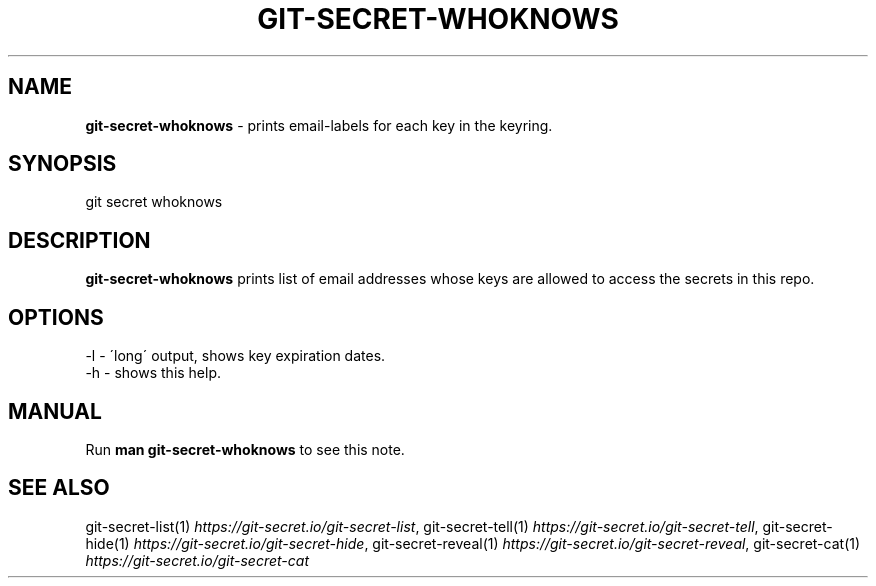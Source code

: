.\" generated with Ronn/v0.7.3
.\" http://github.com/rtomayko/ronn/tree/0.7.3
.
.TH "GIT\-SECRET\-WHOKNOWS" "1" "April 2022" "sobolevn" "git-secret 0.5.0-alpha1"
.
.SH "NAME"
\fBgit\-secret\-whoknows\fR \- prints email\-labels for each key in the keyring\.
.
.SH "SYNOPSIS"
.
.nf

git secret whoknows
.
.fi
.
.SH "DESCRIPTION"
\fBgit\-secret\-whoknows\fR prints list of email addresses whose keys are allowed to access the secrets in this repo\.
.
.SH "OPTIONS"
.
.nf

\-l  \- \'long\' output, shows key expiration dates\.
\-h  \- shows this help\.
.
.fi
.
.SH "MANUAL"
Run \fBman git\-secret\-whoknows\fR to see this note\.
.
.SH "SEE ALSO"
git\-secret\-list(1) \fIhttps://git\-secret\.io/git\-secret\-list\fR, git\-secret\-tell(1) \fIhttps://git\-secret\.io/git\-secret\-tell\fR, git\-secret\-hide(1) \fIhttps://git\-secret\.io/git\-secret\-hide\fR, git\-secret\-reveal(1) \fIhttps://git\-secret\.io/git\-secret\-reveal\fR, git\-secret\-cat(1) \fIhttps://git\-secret\.io/git\-secret\-cat\fR
